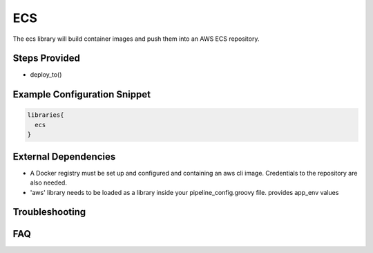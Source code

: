 .. _ECS Library:
------
ECS
------

The ecs library will build container images and push them into an AWS ECS repository.


Steps Provided
==============

- deploy_to()

Example Configuration Snippet
=============================

.. code:: groovy

   libraries{
     ecs
   }


External Dependencies
=====================

- A Docker registry must be set up and configured and containing an aws cli image. Credentials to the repository are also needed.
- 'aws' library needs to be loaded as a library inside your pipeline_config.groovy file. provides app_env values

Troubleshooting
===============

FAQ
===
